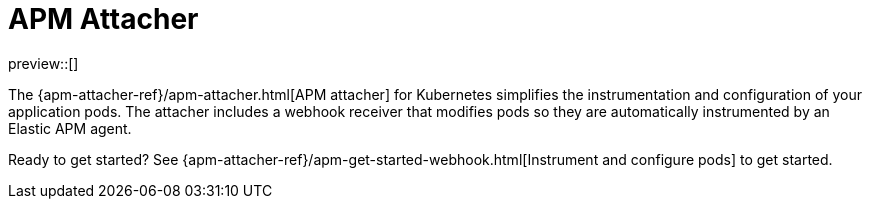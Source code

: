 [[apm-mutating-admission-webhook]]
= APM Attacher

preview::[]

The {apm-attacher-ref}/apm-attacher.html[APM attacher] for Kubernetes simplifies the instrumentation and configuration of your application pods.
The attacher includes a webhook receiver that modifies pods so they are automatically instrumented by an Elastic APM agent.

Ready to get started? See {apm-attacher-ref}/apm-get-started-webhook.html[Instrument and configure pods] to get started.
